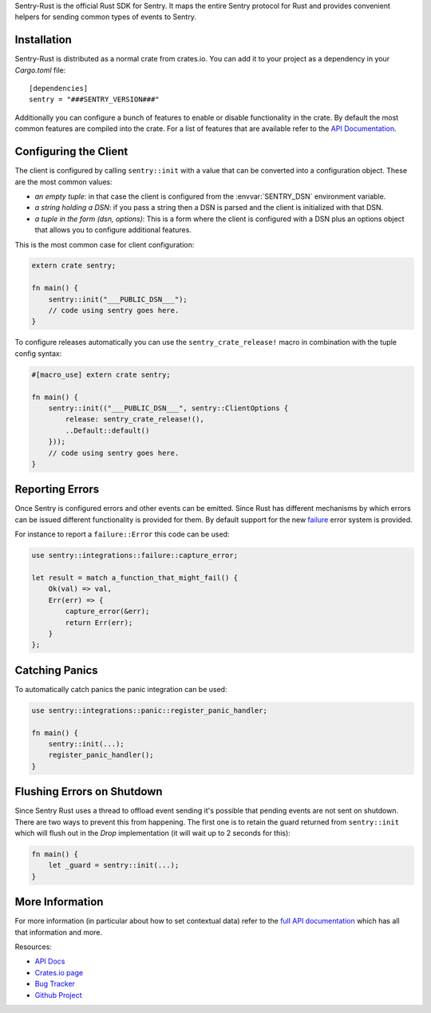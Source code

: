 .. sentry:edition:: self

    Sentry Rust
    ===========

.. sentry:edition:: hosted, on-premise

    .. class:: platform-rust

    Rust
    ====

Sentry-Rust is the official Rust SDK for Sentry.  It maps the entire
Sentry protocol for Rust and provides convenient helpers for sending
common types of events to Sentry.

Installation
------------

Sentry-Rust is distributed as a normal crate from crates.io.  You can add
it to your project as a dependency in your `Cargo.toml` file::

    [dependencies]
    sentry = "###SENTRY_VERSION###"

Additionally you can configure a bunch of features to enable or disable
functionality in the crate.  By default the most common features are
compiled into the crate.  For a list of features that are available refer
to the `API Documentation <https://docs.rs/sentry>`__.

Configuring the Client
----------------------

The client is configured by calling ``sentry::init`` with a value that can
be converted into a configuration object.  These are the most common
values:

*   *an empty tuple*: in that case the client is configured from the
    :envvar:`SENTRY_DSN` environment variable.
*   *a string holding a DSN*: if you pass a string then a DSN is parsed
    and the client is initialized with that DSN.
*   *a tuple in the form (dsn, options)*: This is a form where the client
    is configured with a DSN plus an options object that allows you to
    configure additional features.

This is the most common case for client configuration:

.. sourcecode:: rust

    extern crate sentry;

    fn main() {
        sentry::init("___PUBLIC_DSN___");
        // code using sentry goes here.
    }

To configure releases automatically you can use the
``sentry_crate_release!`` macro in combination with the tuple config
syntax:

.. sourcecode:: rust

    #[macro_use] extern crate sentry;

    fn main() {
        sentry::init(("___PUBLIC_DSN___", sentry::ClientOptions {
            release: sentry_crate_release!(),
            ..Default::default()
        }));
        // code using sentry goes here.
    }

Reporting Errors
----------------

Once Sentry is configured errors and other events can be emitted.  Since
Rust has different mechanisms by which errors can be issued different
functionality is provided for them.  By default support for the new
`failure <https://docs.rs/failure>`__ error system is provided.

For instance to report a ``failure::Error`` this code can be used:

.. sourcecode:: rust

    use sentry::integrations::failure::capture_error;

    let result = match a_function_that_might_fail() {
        Ok(val) => val,
        Err(err) => {
            capture_error(&err);
            return Err(err);
        }
    };


Catching Panics
---------------

To automatically catch panics the panic integration can be used:

.. sourcecode:: rust

    use sentry::integrations::panic::register_panic_handler;

    fn main() {
        sentry::init(...);
        register_panic_handler();
    }

Flushing Errors on Shutdown
---------------------------

Since Sentry Rust uses a thread to offload event sending it's possible
that pending events are not sent on shutdown.  There are two ways to
prevent this from happening.  The first one is to retain the guard
returned from ``sentry::init`` which will flush out in the `Drop`
implementation (it will wait up to 2 seconds for this):

.. sourcecode:: rust

    fn main() {
        let _guard = sentry::init(...);
    }

More Information
----------------

For more information (in particular about how to set contextual data)
refer to the `full API documentation <https://docs.rs/sentry/>`__ which
has all that information and more.

Resources:

* `API Docs <http://docs.rs/sentry>`_
* `Crates.io page <http://crates.io/crates/sentry>`_
* `Bug Tracker <http://github.com/getsentry/sentry-rust/issues>`_
* `Github Project <http://github.com/getsentry/sentry-rust>`_
